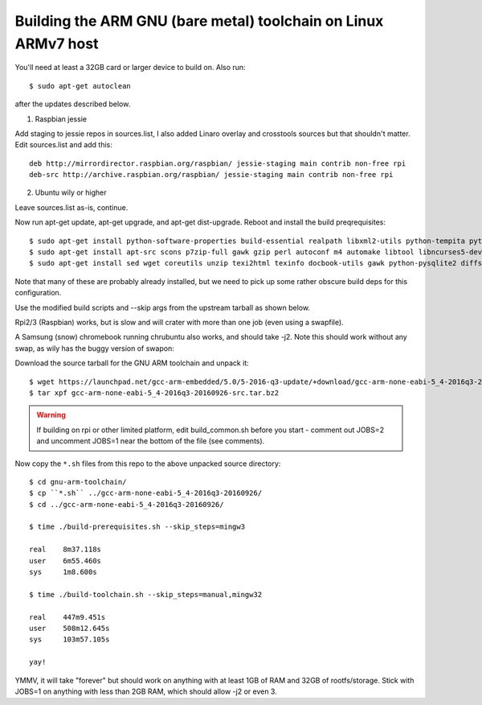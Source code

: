 =================================================================
 Building the ARM GNU (bare metal) toolchain on Linux ARMv7 host
=================================================================

You'll need at least a 32GB card or larger device to build on.  Also run::

  $ sudo apt-get autoclean

after the updates described below.

1) Raspbian jessie

Add staging to jessie repos in sources.list, I also added Linaro overlay and crosstools sources but that shouldn't matter.  Edit sources.list and add this::

  deb http://mirrordirector.raspbian.org/raspbian/ jessie-staging main contrib non-free rpi
  deb-src http://archive.raspbian.org/raspbian/ jessie-staging main contrib non-free rpi

2) Ubuntu wily or higher

Leave sources.list as-is, continue.

Now run apt-get update, apt-get upgrade, and apt-get dist-upgrade.  Reboot and install the build preqrequisites::

  $ sudo apt-get install python-software-properties build-essential realpath libxml2-utils python-tempita python2.7-dev
  $ sudo apt-get install apt-src scons p7zip-full gawk gzip perl autoconf m4 automake libtool libncurses5-dev gettext gperf dejagnu expect tcl autogen guile-1.6 flex flip bison tofrodos texinfo g++ gcc libgmp3-dev libmpfr-dev debhelper texlive texlive-extra-utils
  $ sudo apt-get install sed wget coreutils unzip texi2html texinfo docbook-utils gawk python-pysqlite2 diffstat help2man make gcc build-essential g++ desktop-file-utils chrpath libxml2-utils xmlto apache2-utils info2man libebook-tools-perl libpod-2-docbook-perl

Note that many of these are probably already installed, but we need to pick up
some rather obscure build deps for this configuration.

Use the modified build scripts and --skip args from the upstream tarball as shown below.

Rpi2/3 (Raspbian) works, but is slow and will crater with more than one job (even using a swapfile).

A Samsung (snow) chromebook running chrubuntu also works, and should take -j2. Note this should work without any swap, as wily has the buggy version of swapon:

Download the source tarball for the GNU ARM toolchain and unpack it::

  $ wget https://launchpad.net/gcc-arm-embedded/5.0/5-2016-q3-update/+download/gcc-arm-none-eabi-5_4-2016q3-20160926-src.tar.bz2
  $ tar xpf gcc-arm-none-eabi-5_4-2016q3-20160926-src.tar.bz2

.. warning:: If building on rpi or other limited platform, edit build_common.sh
             before you start - comment out JOBS=2 and uncomment JOBS=1 near the
             bottom of the file (see comments).

Now copy the ``*.sh`` files from this repo to the above unpacked source directory::

  $ cd gnu-arm-toolchain/
  $ cp ``*.sh`` ../gcc-arm-none-eabi-5_4-2016q3-20160926/
  $ cd ../gcc-arm-none-eabi-5_4-2016q3-20160926/
  
  $ time ./build-prerequisites.sh --skip_steps=mingw3
  
  real    8m37.118s
  user    6m55.460s
  sys     1m8.600s
  
  $ time ./build-toolchain.sh --skip_steps=manual,mingw32
  
  real    447m9.451s
  user    508m12.645s
  sys     103m57.105s
  
  yay!

YMMV, it will take "forever" but should work on anything with at least 1GB of RAM and 32GB of rootfs/storage.  Stick with JOBS=1 on anything with less than 2GB RAM, which should allow -j2 or even 3.
